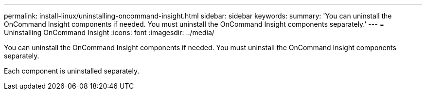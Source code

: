 ---
permalink: install-linux/uninstalling-oncommand-insight.html
sidebar: sidebar
keywords: 
summary: 'You can uninstall the OnCommand Insight components if needed. You must uninstall the OnCommand Insight components separately.'
---
= Uninstalling OnCommand Insight
:icons: font
:imagesdir: ../media/

[.lead]
You can uninstall the OnCommand Insight components if needed. You must uninstall the OnCommand Insight components separately.

Each component is uninstalled separately.
